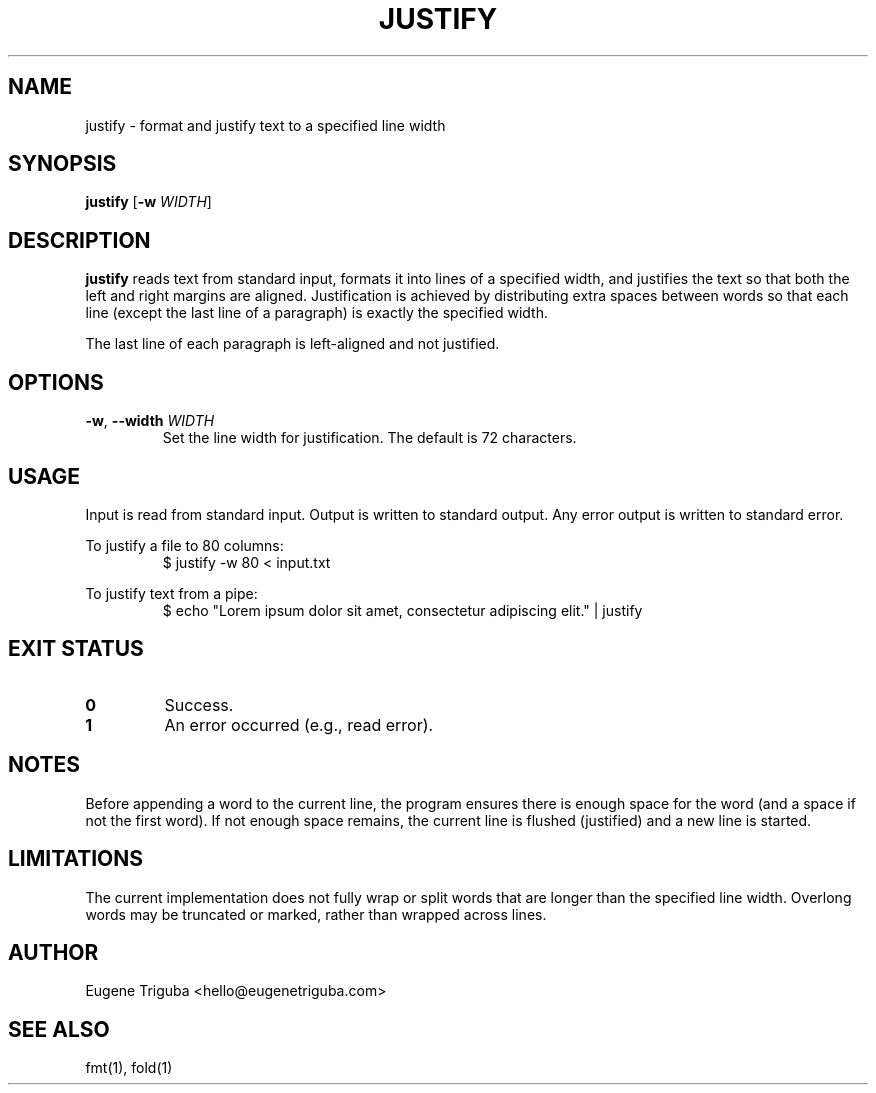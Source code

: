 .TH JUSTIFY 1 "July 2025" "justify 0.1.0" "User Commands"
.SH NAME
justify \- format and justify text to a specified line width
.SH SYNOPSIS
.B justify
[\fB-w\fR \fIWIDTH\fR]
.SH DESCRIPTION
.B justify
reads text from standard input, formats it into lines of a specified width, and justifies the text so that both the left and right margins are aligned. Justification is achieved by distributing extra spaces between words so that each line (except the last line of a paragraph) is exactly the specified width.

The last line of each paragraph is left-aligned and not justified.

.SH OPTIONS
.TP
.BR \-w ", " \-\-width " " \fIWIDTH\fR
Set the line width for justification. The default is 72 characters.

.SH USAGE
Input is read from standard input. Output is written to standard output.
Any error output is written to standard error.

To justify a file to 80 columns:
.RS
.nf
$ justify -w 80 < input.txt
.fi
.RE

To justify text from a pipe:
.RS
.nf
$ echo "Lorem ipsum dolor sit amet, consectetur adipiscing elit." | justify
.fi
.RE

.SH EXIT STATUS
.TP
.B 0
Success.
.TP
.B 1
An error occurred (e.g., read error).

.SH NOTES
Before appending a word to the current line, the program ensures there is enough space for the word (and a space if not the first word). If not enough space remains, the current line is flushed (justified) and a new line is started.

.SH LIMITATIONS
The current implementation does not fully wrap or split words that are longer than the specified line width. Overlong words may be truncated or marked, rather than wrapped across lines.

.SH AUTHOR
Eugene Triguba <hello@eugenetriguba.com>

.SH SEE ALSO
fmt(1), fold(1)
